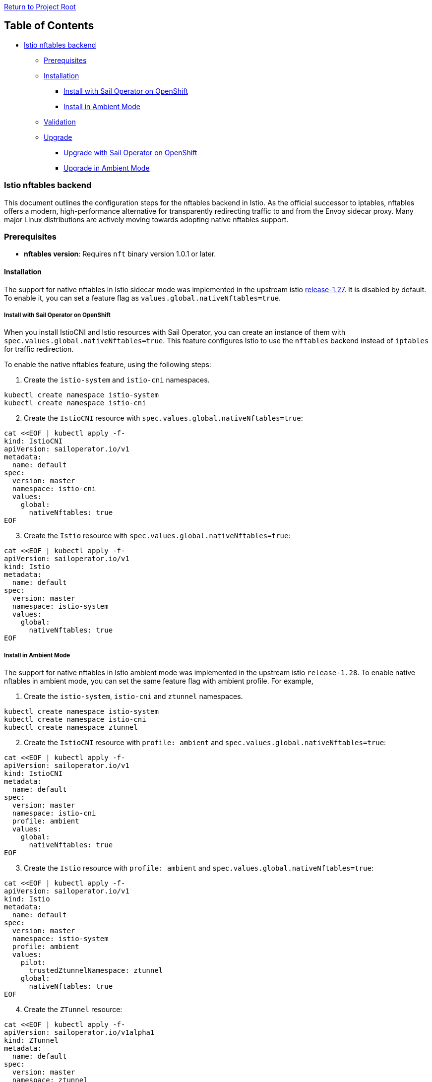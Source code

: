// Variables embedded for GitHub compatibility
:istio_latest_version: 1.27.2
:istio_latest_version_revision_format: 1-27-2
:istio_latest_tag: v1.27-latest
:istio_release_name: release-1.27
:istio_latest_minus_one_version: 1.27.2
:istio_latest_minus_one_version_revision_format: 1-27-2

link:../README.md[Return to Project Root]

== Table of Contents

* link:#istio-nftables-backend[Istio nftables backend]
  ** link:#prerequisites[Prerequisites]
  ** link:#installation[Installation]
    *** link:#install-with-sail-operator-on-openshift[Install with Sail Operator on OpenShift]
    *** link:#install-in-ambient-mode[Install in Ambient Mode]
  ** link:#validation[Validation]
  ** link:#Upgrade[Upgrade]
    *** link:#upgrade-with-sail-operator-on-openshift[Upgrade with Sail Operator on OpenShift]
    *** link:#upgrade-in-ambient-mode[Upgrade in Ambient Mode]

=== Istio nftables backend

This document outlines the configuration steps for the nftables backend in Istio. As the official successor to iptables, nftables offers a
modern, high-performance alternative for transparently redirecting traffic to and from the Envoy sidecar proxy. 
Many major Linux distributions are actively moving towards adopting native nftables support. 

=== Prerequisites

* *nftables version*: Requires `+nft+` binary version 1.0.1 or later.

==== Installation

The support for native nftables in Istio sidecar mode was implemented in the upstream istio https://github.com/istio/istio/blob/master/releasenotes/notes/nftables-sidecar.yaml[release-1.27].
It is disabled by default. To enable it, you can set a feature flag as `+values.global.nativeNftables=true+`.

===== Install with Sail Operator on OpenShift

When you install IstioCNI and Istio resources with Sail Operator, you can create an instance of them with `+spec.values.global.nativeNftables=true+`. 
This feature configures Istio to use the `+nftables+` backend instead of `+iptables+` for traffic redirection.

To enable the native nftables feature, using the following steps:

[arabic]
. Create the `+istio-system+` and `+istio-cni+` namespaces.

[source,sh]
----
kubectl create namespace istio-system
kubectl create namespace istio-cni
----

[arabic, start=2]
. Create the `+IstioCNI+` resource with `+spec.values.global.nativeNftables=true+`:

[source,sh]
----
cat <<EOF | kubectl apply -f-
kind: IstioCNI
apiVersion: sailoperator.io/v1
metadata:
  name: default
spec:
  version: master
  namespace: istio-cni
  values:
    global:
      nativeNftables: true
EOF
----

[arabic, start=3]
. Create the `+Istio+` resource with
`+spec.values.global.nativeNftables=true+`:

[source,sh]
----
cat <<EOF | kubectl apply -f-
apiVersion: sailoperator.io/v1
kind: Istio
metadata:
  name: default
spec:
  version: master
  namespace: istio-system
  values:
    global:
      nativeNftables: true
EOF
----

===== Install in Ambient Mode

The support for native nftables in Istio ambient mode was implemented in the upstream istio `+release-1.28+`. 
To enable native nftables in ambient mode, you can set the same feature flag with ambient profile. For example,

[arabic]
. Create the `+istio-system+`, `+istio-cni+` and `+ztunnel+` namespaces.

[source,sh]
----
kubectl create namespace istio-system
kubectl create namespace istio-cni
kubectl create namespace ztunnel
----

[arabic, start=2]
. Create the `+IstioCNI+` resource with `+profile: ambient+` and `+spec.values.global.nativeNftables=true+`:

[source,sh]
----
cat <<EOF | kubectl apply -f-
apiVersion: sailoperator.io/v1
kind: IstioCNI
metadata:
  name: default
spec:
  version: master
  namespace: istio-cni
  profile: ambient
  values:
    global:
      nativeNftables: true
EOF
----

[arabic, start=3]
. Create the `+Istio+` resource with `+profile: ambient+` and `+spec.values.global.nativeNftables=true+`:

[source,sh]
----
cat <<EOF | kubectl apply -f-
apiVersion: sailoperator.io/v1
kind: Istio
metadata:
  name: default
spec:
  version: master
  namespace: istio-system
  profile: ambient
  values:
    pilot:
      trustedZtunnelNamespace: ztunnel
    global:
      nativeNftables: true
EOF
----

[arabic, start=4]
. Create the `+ZTunnel+` resource:

[source,sh]
----
cat <<EOF | kubectl apply -f-
apiVersion: sailoperator.io/v1alpha1
kind: ZTunnel
metadata:
  name: default
spec:
  version: master
  namespace: ztunnel
  profile: ambient
EOF
----

==== Validation

When using the `+nftables+` backend, you can verify the traffic redirection rules using the `+nft list ruleset+` command in a data plane application or sidecar container. 
You can find all rules are in the `+inet+` table. The following example installs a sample application `+curl+` in a data plane namespace `+test-ns+`.

[source,sh]
----
kubectl create ns test-ns
----

Enable sidecar injection for the namespace `+test-ns+` when using sidecar mode:

[source,sh]
----
kubectl label namespace test-ns istio-injection=enabled
----

As an alternative, enable ambient mode for the namespace `+test-ns+`:

[source,sh]
----
kubectl label namespace test-ns istio.io/dataplane-mode=ambient
----

Deploy a sample application:

[source,sh]
----
kubectl apply -n test-ns -f https://raw.githubusercontent.com/istio/istio/refs/heads/master/samples/curl/curl.yaml
----

Attach a debug container and you can see the nftable rules in the `+inet+` table:

[source,sh]
----
kubectl -n test-ns debug --image istio/base --profile netadmin --attach -t -i \
  "$(kubectl -n test-ns get pod -l app=curl -o jsonpath='{.items..metadata.name}')"

root@curl-6c88b89ddf-kbzn6:$ nft list ruleset
----

Verify the connectivity between two pods is working. For example, deploy a httpbin application using the following step:

[source,sh]
----
kubectl apply -n test-ns -f https://raw.githubusercontent.com/istio/istio/refs/heads/master/samples/httpbin/httpbin.yaml

kubectl exec -n test-ns "$(kubectl get pod -l app=curl -n test-ns -o jsonpath={.items..metadata.name})" -c curl -n test-ns -- curl http://httpbin.test-ns:8000/ip -s -o /dev/null -w "%{http_code}\n"

200
----

More guidelines:
https://github.com/istio/istio/tree/master/tools/istio-nftables/pkg#debugging-guidelines[Debugging Guidelines]

==== Upgrade

The migration from iptables backend to nftables backend can be done by upgrading `+Istio+` and `+IstioCNI+` resources. 
Because the CNI component runs as a cluster singleton, it is recommended to operate and upgrade the CNI component separately from the Istio control plane.

===== Upgrade with Sail Operator on OpenShift

To upgrade an iptable based Istio service mesh, using the following steps:

[arabic]
. Check existing `+Istio+` and `+IstioCNI+` resources’ state are Healthy.
. Upgrade the IstioCNI and Istio control plane with `+spec.values.global.nativeNftables=true+`. 
More details about the Update Strategy are described in link:../update-strategy/update-strategy.adoc[update-strategy.adoc]. For example,

[source,sh]
----
cat <<EOF | kubectl apply -f-
apiVersion: sailoperator.io/v1
kind: IstioCNI
apiVersion: sailoperator.io/v1
metadata:
  name: default
spec:
  version: master
  namespace: istio-cni
  values:
    global:
      nativeNftables: true
EOF
----

[source,sh]
----
cat <<EOF | kubectl apply -f-
apiVersion: sailoperator.io/v1
kind: Istio
metadata:
  name: default
spec:
  namespace: istio-system
  updateStrategy:
    type: InPlace
  version: master
  values:
    global:
      nativeNftables: true
EOF
----

[arabic, start=3]
. Update the data plane namespace `+test-ns+` by restarting all deployments. For example,

[source,sh]
----
kubectl rollout restart deployment -n test-ns
----

===== Upgrade in Ambient mode

To upgrade `+IstioCNI+` and `+Istio+` resources in Ambient mode, you can set the same feature flag with ambient profile. For example,

[source,sh]
----
cat <<EOF | kubectl apply -f-
apiVersion: sailoperator.io/v1
kind: IstioCNI
apiVersion: sailoperator.io/v1
metadata:
  name: default
spec:
  version: master
  namespace: istio-cni
  profile: ambient
  values:
    global:
      nativeNftables: true
EOF
----

[source,sh]
----
cat <<EOF | kubectl apply -f-
apiVersion: sailoperator.io/v1
kind: Istio
metadata:
  name: default
spec:
  namespace: istio-system
  updateStrategy:
    type: InPlace
  version: master
  profile: ambient
  values:
    global:
      nativeNftables: true
EOF
----

You don’t need to restart deployments in the data place namespace `+test-ns+`. Check the `+ZTunnel+` DaemonSet pods and verify there is no error. 
And then you can follow same steps in the link:#validation[Validation] section to validate traffic redirection is working.
